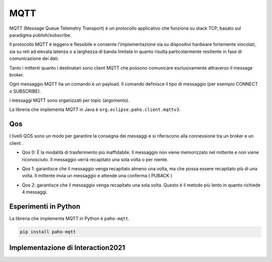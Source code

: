 .. role:: red
.. role:: blue 
.. role:: remark

===================================
MQTT
===================================


MQTT (Message Queue Telemetry Transport) è un protocollo applicativo che funziona 
su stack TCP, basato sul paradigma publish/subscribe.

Il protocollo MQTT è leggero e flessibile e consente l’implementazione sia su 
dispositivi hardware fortemente vincolati, sia su reti ad elevata latenza 
o a larghezza di banda limitata in quanto risulta particolarmente 
resiliente in fase di comunicazione dei dati.

Tanto i mittenti quanto i destinatari sono client MQTT che possono comunicare 
esclusivamente attraverso il :blue:`message broker`.

Ogni messaggio MQTT ha un comando e un payload. 
Il comando definisce il tipo di messaggio (per esempio CONNECT o SUBSCRIBE).

i messaggi MQTT sono organizzati per :blue:`topic` (argomento).



La libreria che implementa MQTT in Java è ``org.eclipse.paho.client.mqttv3``.

---------------------------------------
Qos 
---------------------------------------

I livelli QOS sono un modo per garantire la consegna dei messaggi e si riferiscono 
alla connessione tra un broker e un client .

- Qos 0:  È la modalità di trasferimento più inaffidabile. 
  Il messaggio non viene memorizzato nel mittente e non viene riconosciuto.
  Il messaggio verrà recapitato una sola volta o per niente.

- Qos 1: garantisce che il messaggio venga recapitato almeno una volta, 
  ma che possa essere recapitato più di una volta.  Il mittente invia un messaggio 
  e attende una conferma ( PUBACK )


  .. image:: ./_static/img/Tecno/mqttQos1.PNG 

- Qos 2: garantisce che il messaggio venga recapitato una sola volta. 
  Questo è il metodo più lento in quanto richiede 4 messaggi.

  .. image:: ./_static/img/Tecno/mqttQos2.PNG 


---------------------------------------
Esperimenti in Python
---------------------------------------

La libreria che implementa MQTT in Python è ``paho-mqtt``.

.. code::

    pip install paho-mqtt


-----------------------------------------------------
Implementazione di Interaction2021
-----------------------------------------------------

.. image:: ./_static/img/Tecno/MqttConn.PNG 

 